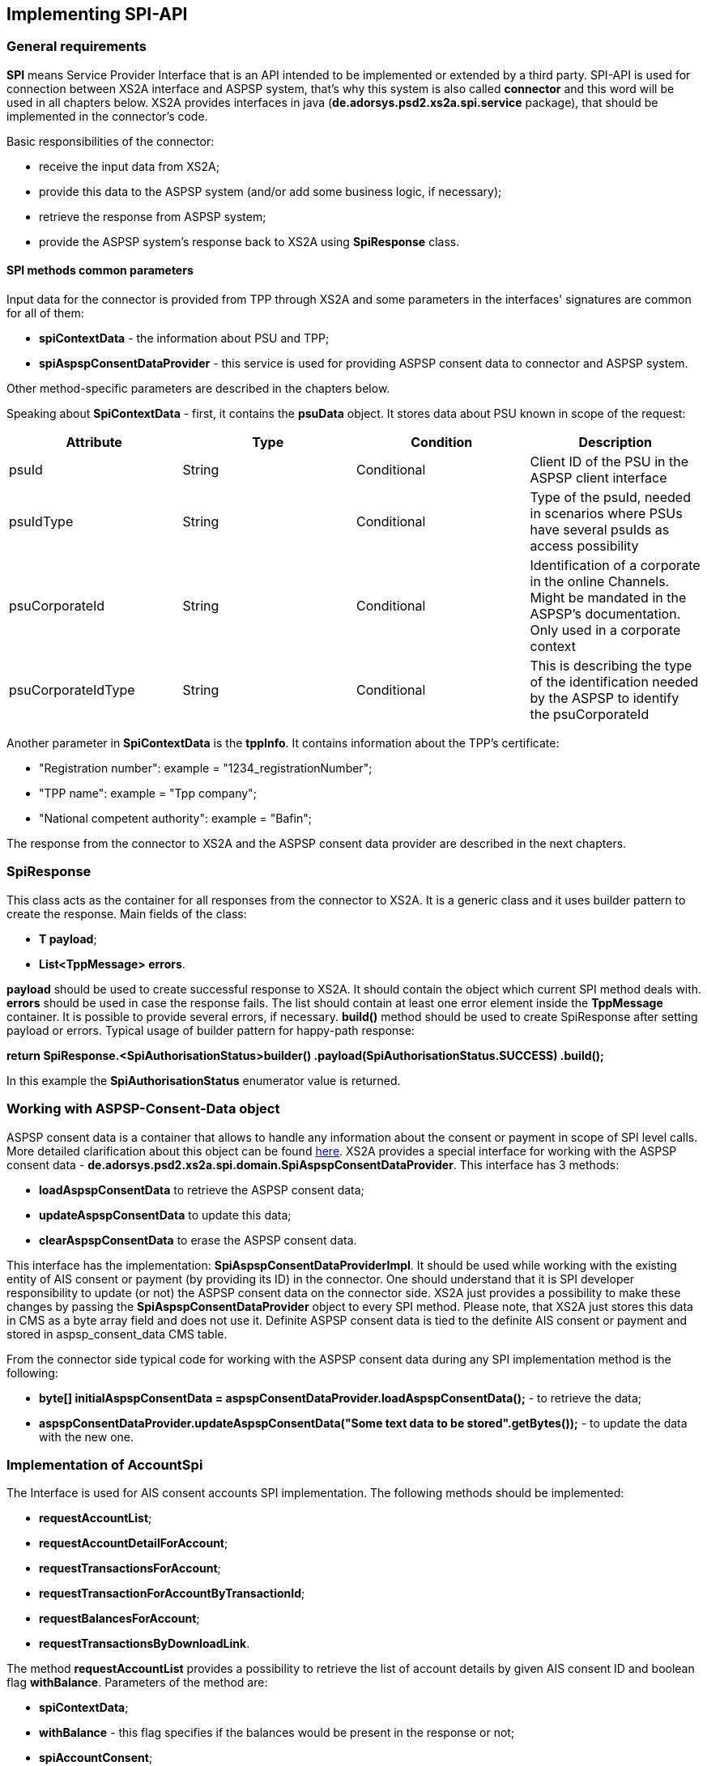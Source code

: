 == Implementing SPI-API
:toc-title:
//:imagesdir: usecases/diagrams
:toc: left
// horizontal line

toc::[]

=== General requirements

*SPI* means Service Provider Interface that is an API intended to be implemented or extended by a third party.
SPI-API is used for connection between XS2A interface and ASPSP system, that's why this system is also called *connector*
and this word will be used in all chapters below.
XS2A provides interfaces in java (*de.adorsys.psd2.xs2a.spi.service* package), that should be implemented in the connector's code.

Basic responsibilities of the connector:

* receive the input data from XS2A;
* provide this data to the ASPSP system (and/or add some business logic, if necessary);
* retrieve the response from ASPSP system;
* provide the ASPSP system's response back to XS2A using *SpiResponse* class.

==== SPI methods common parameters

Input data for the connector is provided from TPP through XS2A and some parameters in the interfaces' signatures
are common for all of them:

* *spiContextData* - the information about PSU and TPP;
* *spiAspspConsentDataProvider* - this service is used for providing ASPSP consent data to connector and ASPSP system.

Other method-specific parameters are described in the chapters below.

Speaking about *SpiContextData* - first, it contains the *psuData* object. It stores data about PSU known in scope of the request:

|===
| Attribute | Type | Condition | Description

| psuId | String | Conditional | Client ID of the PSU in the ASPSP client interface
| psuIdType | String | Conditional | Type of the psuId, needed in scenarios where PSUs have several psuIds as access possibility
| psuCorporateId | String | Conditional | Identification of a corporate in the online Channels. Might be mandated in the ASPSP’s documentation. Only used in a corporate context
| psuCorporateIdType| String | Conditional | This is describing the type of the identification needed by the ASPSP to identify the psuCorporateId
|===

Another parameter in *SpiContextData* is the *tppInfo*. It contains information about the TPP's certificate:

** "Registration number": example = "1234_registrationNumber";
** "TPP name": example = "Tpp company";
** "National competent authority": example = "Bafin";

The response from the connector to XS2A and the ASPSP consent data provider are described in the next chapters.

=== SpiResponse

This class acts as the container for all responses from the connector to XS2A. It is a generic class and it uses builder
pattern to create the response. Main fields of the class:

* *T payload*;
* *List<TppMessage> errors*.

*payload* should be used to create successful response to XS2A. It should contain the object which current SPI method deals with.
*errors* should be used in case the response fails. The list should contain at least one error element inside the *TppMessage*
container. It is possible to provide several errors, if necessary. *build()* method should be used to create SpiResponse
after setting payload or errors. Typical usage of builder pattern for happy-path response:

*return SpiResponse.<SpiAuthorisationStatus>builder()
                   .payload(SpiAuthorisationStatus.SUCCESS)
                   .build();*

In this example the *SpiAuthorisationStatus* enumerator value is returned.

=== Working with ASPSP-Consent-Data object

ASPSP consent data is a container that allows to handle any information about the consent or payment in scope of SPI level calls.
More detailed clarification about this object can be found
xref:../architecture/09_design_decisions.adoc[here].
XS2A provides a special interface for working with the ASPSP consent data - *de.adorsys.psd2.xs2a.spi.domain.SpiAspspConsentDataProvider*.
This interface has 3 methods:

* *loadAspspConsentData* to retrieve the ASPSP consent data;
* *updateAspspConsentData* to update this data;
* *clearAspspConsentData* to erase the ASPSP consent data.

This interface has the implementation: *SpiAspspConsentDataProviderImpl*. It should be used while working with
the existing entity of AIS consent or payment (by providing its ID) in the connector.
One should understand that it is SPI developer responsibility to update (or not) the ASPSP consent data on the connector side.
XS2A just provides a possibility to make these changes by passing the *SpiAspspConsentDataProvider* object to every SPI method.
Please note, that XS2A just stores this data in CMS as a byte array field and does not use it. Definite ASPSP consent data is
tied to the definite AIS consent or payment and stored in aspsp_consent_data CMS table.

From the connector side typical code for working with the ASPSP consent data during any SPI implementation method is the following:

* *byte[] initialAspspConsentData = aspspConsentDataProvider.loadAspspConsentData();* - to retrieve the data;
* *aspspConsentDataProvider.updateAspspConsentData("Some text data to be stored".getBytes());* - to update the data with the new one.

=== Implementation of AccountSpi

The Interface is used for AIS consent accounts SPI implementation. The following methods should be implemented:

* *requestAccountList*;
* *requestAccountDetailForAccount*;
* *requestTransactionsForAccount*;
* *requestTransactionForAccountByTransactionId*;
* *requestBalancesForAccount*;
* *requestTransactionsByDownloadLink*.

The method *requestAccountList* provides a possibility to retrieve the list of account details by given AIS consent ID and boolean flag *withBalance*.
Parameters of the method are:

* *spiContextData*;
* *withBalance* - this flag specifies if the balances would be present in the response or not;
* *spiAccountConsent*;
* *spiAspspConsentDataProvider*.

Response is a list containing the *SpiAccountDetails* entities.

The method *requestAccountDetailForAccount* provides a possibility to retrieve the data for the definite account by given consent ID,
account ID (obtained from the previous method) and boolean flag *withBalance*. Flag's operation is the same as above. Parameters are:

* *spiContextData*;
* *withBalance* - this flag specifies if the balances would be present in the response or not;
* *spiAccountReference* - holder for account ID;
* *spiAccountConsent*;
* *spiAspspConsentDataProvider*.

Response is the *SpiAccountDetails* object.

The method *requestTransactionsForAccount* provides a possibility to retrieve the list of bank transactions filtered by the period,
AIS consent account ID and status. Parameters are:

* *spiContextData*;
* *acceptMediaType* - media type that should be used in the response (e.g. JSON, XML etc);
* *withBalance* - this flag specifies if the balances would be present in the response or not;
* *dateFrom* - start period for transactions filtering;
* *dateTo* - end period for transactions filtering;
* *bookingStatus* - status for filtering the transactions;
* *spiAccountReference* - holder for account ID;
* *spiAccountConsent*;
* *spiAspspConsentDataProvider*.

The response is *SpiTransactionReport* object. It also provides the transaction list download ID, which can be used to
download a file with the list of bank transactions.

The method *requestTransactionForAccountByTransactionId* provides a possibility to retrieve the data about the bank transaction
by the given transaction ID (can be obtained from the previous method). Parameters:

* *spiContextData*;
* *transactionId* - ID of bank transaction;
* *spiAccountReference* - holder for account ID;
* *spiAccountConsent*;
* *spiAspspConsentDataProvider*.

Response is *SpiTransaction* object.

The method *requestBalancesForAccount* provides a possibility to retrieve the list of balances for the given account by its ID.
Parameters are:

* *spiContextData*;
* *spiAccountReference* - holder for account ID;
* *spiAccountConsent*;
* *spiAspspConsentDataProvider*.

Response is a list with *SpiAccountBalance* objects.

The method *requestTransactionsByDownloadLink* allows to download a list of bank transactions directly to the file. Its
parameters are:

* *spiContextData*;
* *spiAccountConsent*;
* *downloadId* - identifier for downloading the file (can be retrieved from the *requestTransactionsForAccount* SPI method call);
* *spiAspspConsentDataProvider*.

It returns *SpiTransactionsDownloadResponse* object with the InputStream which contains the transaction list, filename (can be null)
and the size of the payload in bytes (can be null also).
From the TPP side the download can be initiated by accessing new endpoint in account controller - *GET /v1/accounts/{account-id}/transactions/download/{download-id}*.
TPP should provide the AIS consent account ID and the download ID. As a response for accessing this endpoint, the TPP
receives the stream with transaction list.

=== Implementation of AisConsentSpi

The Interface is used for AIS consent SPI implementation. The following methods should be implemented:

* *initiateAisConsent*;
* *getConsentStatus*;
* *revokeAisConsent*;
* *verifyScaAuthorisation*.

The method *initiateAisConsent* provides a possibility to create a new AIS consent from the provided data. Parameters of the method are:

* *spiContextData*;
* *spiAccountConsent* - provided data about the AIS consent from CMS;
* *spiAspspConsentDataProvider*.

Response is a *SpiInitiateAisConsentResponse* object.

The method *getConsentStatus* provides a possibility to retrieve the consent status. Parameters of the method are:

* *spiContextData*;
* *spiAccountConsent* - provided data about the AIS consent from CMS;
* *spiAspspConsentDataProvider*.

Response is a *SpiAisConsentStatusResponse* object.

The method *revokeAisConsent* provides a possibility to revoke the given AIS consent (change its status to `REJECTED` or
`TERMINATED_BY_TPP`). Parameters of the method are:

* *spiContextData*;
* *spiAccountConsent* - provided data about the AIS consent from CMS;
* *spiAspspConsentDataProvider*.

Response is empty (`VoidResponse` object).

The method *verifyScaAuthorisation* provides a possibility to send information about the authorisation confirmation (e.g. transaction
authorisation number or some other security code) to ASPSP. This method is used only with embedded SCA Approach. Parameters of the method are:

* *spiContextData*;
* *SpiScaConfirmation* - the information about the definite consent (its ID), corresponding PSU data and security code.
* *spiAccountConsent* - provided data about the AIS consent from CMS;
* *spiAspspConsentDataProvider*.

Response is a *SpiVerifyScaAuthorisationResponse* object that stores the status of operation.

Among the methods that were described above, this interface extends *AuthorisationSpi*, its methods are described below in the
*PaymentAuthorisationSpi* chapter.

=== Providing account resources to consent

Speaking about the AIS consent SPI implementation, please note that TPP can create the consent with provided account reference
data (such consent is called `dedicated consent`) or without one (`global` or `bank offered` consent). If the consent was
created without account reference data there is a possibility to fill it through the CMS-PSU-API after. The CMS endpoint
`/psu-api/v1/ais/consent/{internal_consent_id}/save-access` provides such functionality. Path parameter `internal_consent_id` should
be the internal CMS consent identifier. The body of this request should contain the JSON representation of account reference,
for example:

[source,json]
----
{
    "accountAccess": {
        "accounts": [
            {
                "iban": "DE80760700240271232400",
                "currency": "EUR"
            }
        ],
        "balances": [
            {
                "iban": "DE80760700240271232400",
                "currency": "EUR"
            }
        ],
        "transactions": [
            {
                "iban": "DE80760700240271232400",
                "currency": "EUR"
            }
        ]
    },
    "frequencyPerDay": 100,
    "validUntil": "2019-12-31"
}
----

After this operation the given consent's account reference data will be updated in CMS and the consent may be confirmed as usual.


=== Implementation of FundsConfirmationSpi

=== Implementation of PaymentSpi(s)

We distinguish between following interfaces: *SinglePaymentSpi*, *BulkPaymentSpi*, *PeriodicPaymentSpi*, *PaymentAuthorisationSpi*, *PaymentCancellationSpi*.

==== SinglePaymentSpi

The Interface is used for the single payment SPI implementation. The following Methods should be implemented:

* *initiatePayment*: aims to initiate a payment;
* *getPaymentById*: aims to read the payment by ID;
* *getPaymentStatusById*: aims to read the payment status by ID.

The method *initiatePayment* returns a positive or negative payment initiation response (*SpiSinglePaymentInitiationResponse*
object) as a part of SpiResponse. Method signature contains the following (description of basic fields *SpiContextData* and
*SpiAspspConsentDataProvider* is provided above):

* *spiContextData*;
* *spiSinglePayment*: payment, that extends SpiPayment (Single Payment) and has fields required for business logic;
* *spiAspspConsentDataProvider*.

Response by the method *getPaymentById* returns payment as a part of SpiResponse (*SpiSinglePayment* object) and contains
 the following data:

* *spiContextData*;
* *payment*: Single Payment;
* *spiAspspConsentDataProvider*.

Response by the method *getPaymentStatusById* returns the *SpiGetPaymentStatusResponse* object (with the transaction status)
and contains the following:

* *spiContextData*;
* *payment*: Single Payment;
* *spiAspspConsentDataProvider*.

==== PeriodicPaymentSpi

The Interface is used for periodic payments for SPI implementation. The following methods should be implemented:

* *initiatePayment*;
* *getPaymentById*;
* *getPaymentStatusById*.

The method *initiatePayment* returns a positive or negative payment initiation response (*SpiPeriodicPaymentInitiationResponse*)
as a part of SpiResponse and contains the following:

* *spiContextData*;
* *payment*: Periodic Payment;
* *spiAspspConsentDataProvider*.

Response by the method *getPaymentById* returns payment as a part of SpiResponse (*SpiPeriodicPayment*) and contains the following data:

* *spiContextData*;
* *payment*: Periodic Payment;
* *spiAspspConsentDataProvider*.

Response by the method *getPaymentStatusById* returns the *SpiGetPaymentStatusResponse* (with the transaction status) and
contains the following:

* *spiContextData*;
* *payment*: Periodic Payment;
* *spiAspspConsentDataProvider*.

==== BulkPaymentSpi

The Interface is used for bulk payments for SPI implementation. The following methods should be implemented:

* *initiatePayment*;
* *getPaymentById*;
* *getPaymentStatusById*.

The method *initiatePayment* returns a positive or negative payment initiation response (*SpiBulkPaymentInitiationResponse*)
as a part of SpiResponse and contains the following:

* *spiContextData*;
* *payment*: Bulk Payment;
* *spiAspspConsentDataProvider*.

Response by the method *getPaymentById* returns payment as a part of SpiResponse (*SpiBulkPayment*) and contains the
following data:

* *spiContextData*;
* *payment*: Bulk Payment;
* *spiAspspConsentDataProvider*.

Response by the methods *getPaymentStatusById* returns the *SpiGetPaymentStatusResponse* object (with the transaction status)
and contains the following:

* *spiContextData*;
* *payment*: Bulk Payment;
* *spiAspspConsentDataProvider*.

==== PaymentAuthorisationSpi

The Interface is used while implementing payment authorisation flow on SPI level. This Interface is implemented by extending the *AuthorisationSpi*. The following Methods should be implemented:

* *authorisePsu*;
* *requestAvailableScaMethods*;
* *requestAuthorisationCode*.

The Method *authorisePsu* authorises psu and returns current (success or failure) authorisation status. *Should be used only with Embedded SCA Approach*. It contains following Data:

* *spiContextData*;
* *psuLoginData*: ASPSP identifier(s) of the PSU, provided by TPP within this request;
* *password*: PSU's password;
* *businessObject*: payment object;
* *spiAspspConsentDataProvider*.

The Method *requestAvailableScaMethods* returns a list of SCA methods for the PSU by its login. *Should be used only with the Embedded SCA Approach*. It contains following Data:

* *spiContextData*;
* *businessObject*;
* *spiAspspConsentDataProvider*.

The Method *requestAuthorisationCode* performs SCA depending on selected SCA method. *Should be used only with Embedded Approach*. Method returns a positive or negative response as a part of SpiResponse.
If the authentication method is unknown, then empty *SpiAuthorizationCodeResult* should be returned. It contains following data:

* *spiContextData*;
* *businessObject*;
* *spiAspspConsentDataProvider*.
* *authenticationMethodId*: ID of a chosen SCA method.

In case of *Decoupled SCA Approach*, the method *startScaDecoupled* has to be implemented: method notifies a decoupled application
about starting SCA. AuthorisationId is provided to allow the app to access CMS. It returns a response object, contains a
message from ASPSP to PSU, gives him instructions regarding decoupled SCA starting. It contains the following data:

* *spiContextData*;
* *businessObject*;
* *spiAspspConsentDataProvider*.
* *authenticationMethodId*: for a decoupled SCA method within embedded approach;
* *authorisationId*: a unique identifier of authorisation process.

==== PaymentCancellationSpi

The Interface is used to cancel a payment. The following Methods should be implemented:

* *initiatePaymentCancellation*;
* *cancelPaymentWithoutSca*;
* *verifyScaAuthorisationAndCancelPayment*.

The Method *initiatePaymentCancellation* returns the payment cancellation response with information about transaction status and whether authorisation of the request is required. It contains the following data:

* *spiContextData*;
* *payment*: payment to be cancelled;
* *spiAspspConsentDataProvider*.

The Method *cancelPaymentWithoutSca* is used by cancelling payment without performing SCA. Method returns a positive or negative payment cancellation response as part of spiResponse. It contains the following data:

* *spiContextData*;
* *payment*: payment to be cancelled;
* *spiAspspConsentDataProvider*.

The Method *verifyScaAuthorisationAndCancelPayment* sends authorisation confirmation information (secure code or such) to ASPSP and, in case of successful validation, cancels payment at ASPSP.
It returns a positive or negative response as part of spiResponse. It contains the following data:

* *spiContextData*;
* *payment* payment to be cancelled;
* *spiAspspConsentDataProvider*.
* *spiScaConfirmation*: payment cancellation confirmation information.

=== Strong Customer Authentication (SCA)

The Payment initiation depends heavily on the *Strong Customer Authentication (SCA)* approach implemented by the ASPSP. For now there are three Approaches implemented (REDIRECT, DECOUPLED and EMBEDDED).

==== SCA Approach REDIRECT

Prerequisites in case of *consent for payment initiation*:

* PSU initiated a payment by using TPP;
* PSU is authenticated via two factors: for example PSU ID and password;
* Each Payment initiation needs its consent.

When the Payment was initiated, it should be authorised by the PSU. In case of redirect approach the authorisation can be explicit or implicit.

*The explicit Start of the authorisation* process means that Payment initiation Request is followed by an explicit Request of the TPP to start the authorisation. It is followed by a redirection to the ASPSP SCA authorisation site.
A status request might be requested by the TPP after the session is redirected to the TPP's system. Redirect SCA Approach is used in case of *tppExplicitAuthorisationPreferred = true* and *signingBasketSupported = true* or in case of multilevel SCA.

* *tppExplicitAuthorisationPreferred*: value of TPP's choice of authorisation method;
* *signingBasketSupported*: indicates if signing basket is supported on the ASPSP profile. It returns _true_ if ASPSP supports signing basket, _false_ if doesn't.

In case of *implicit Start of the Authorisation process* the ASPSP needs no additional data from TPP. In this case, the redirection of the PSU browser session happens directly after the Payment Initiation Response.
Besides an SCA status request may be sent by the TPP to follow the SCA process. In this case, the authorisation is used based on *tppExplicitAuthorisationPreferred* and *signingBasketSupported values*:

* Implicit authorisation is used in all cases where *tppExplicitAuthorisationPreferred* or *signingBasketSupported not equals true*;
* Implicit approach *is impossible* in case of multilevel SCA.

For The Redirect Approach the developer needs to implement the following Methods:

* *createCommonPaymentAuthorisation*;
* *updateCommonPaymentPsuData*;
* *getAuthorisationSubResources*;
* *getAuthorisationScaStatus*;
* *getScaApproachServiceTypeProvider*.

The Method *createCommonPaymentAuthorisation* creates payment authorisation response and contains:

** *paymentId*: ASPSP identifier of a payment;
** *paymentType*: e.g. single payment, periodic payment, bulk payment;
** *psuData*: psuIdData container of authorisation data about PSU.

The Method *updateCommonPaymentPsuData* provides transporting data when updating consent psu data.
For the Redirect Approach this method is applicable for the selection of authentication methods, before choosing the actual SCA approach. It contains *request* with following data:

.Parameters
|===
| Attribute              |Type                 | Description

|paymentId               | String              | Resource identification of the related payment initiation
|authorisationId         | String              | Resource identification if the related payment initiation, Signing Basket or Consent authorisation sub-resource
|scaAuthenticationData   | String              |SCA authentication data, depending on the chosen authentication method
|psuData                 | String              | e.g. PsuId, PsuIdType, PsuCorporateId and PsuCorporateIdType
|password                | PSU Data            | Password of the psu
|authenticationMethodId  | String              | The authentication method ID as provided by the ASPSP
|scaStatus               | Sca Status          | e.g. psuIdentified
|paymentService          | String              | e.g. "payments", "bulk-payments" and "periodic-payments"
|paymentProduct          | String              | The related payment product of the payment initiation to be authorized
|updatePsuidentification | href Type           | The link to the payment initiation, which needs to be updated by the PSU identification if not delivered yet
|===

The Method *getAuthorisationSubResources* with the *paymentId* returns authorisation sub resources (e.g. list of authorisation IDs).

The Method *getAuthorisationScaStatus* with *paymentId* (ASPSP identifier of the payment, associated with the authorisation) and *authorisationId* (authorisation identifier), returns SCA status.

_Example of Sca Status:_

* RECEIVED(“received”, false): if an authorisation or cancellation-authorisation resource has been created successfully.
* PSUIDENTIFIED(“psuIdentified”, false): if the PSU related to the authorisation or cancellation-authorisation resource has been identified.

The Method *getScaApproachServiceTypeProvider* provides SCA approach used in current service. It returns the ScaApproach *“Redirect”*.

===== Redirect Approach for Payment cancellation

The Method *createCommonPaymentCancellationAuthorisation* with *paymentId*, *paymentType* and *psudata* creates payment cancellation authorisation.

The Method  *getCancellationAuthorisationSubResources* with the *paymentId* returns authorisation sub resources.

The Method *updateCommonPaymentCancellationPsuData* updates the cancellation for the payment.

The Method *getCancellationAuthorisationScaStatus* with *PaymentId* and *CancellationId* (Resource identification of the related Payment Cancellation authorisation sub-resource) returns SCA status.

The Method *getScaApproachServiceTypeProvider* provides SCA approach used in current service. It returns the ScaApproach *“Redirect”*.

==== SCA Approach EMBEDDED

Embedded SCA approach indicates that the whole authorisation process is going to be performed through the XS2A interface, without
any redirect to the online banking. For this purposes, XS2A interface provides the following endpoints:

* `PUT /v1/{payment-service}/{payment-product}/{paymentId}/authorisations/{authorisationId}` for payment initiation flow;
* `PUT /v1/{payment-service}/{payment-product}/{paymentId}/cancellation-authorisations/{cancellationId}` for payment cancellation flow;
* `PUT /v1/consents/{consentId}/authorisations/{authorisationId}` for consent initiation flow.

Embedded SCA Approach uses the same list of methods as Redirect SCA Approach:

* *createCommonPaymentAuthorisation*;
* *updateCommonPaymentPsuData*;
* *getAuthorisationSubResources*;
* *getAuthorisationScaStatus*;
* *getScaApproachServiceTypeProvider*.

After the successful authorisation start (either explicit or implicit), TPP should update the authorisation with data, provided by PSU.
Depending on the amount of SCA methods PSU has, the amount of PSU data, has to be provided, differs. In case when PSU
has zero SCA methods, only password should be provided. In case when PSU has one SCA method, the password should be provided
as well as authentication data (e.g. TAN received by email or SMS). In case when PSU has more than one SCA method,
PSU should first provide password, then select the preferred SCA method and then - the authentication data.
For each PSU data update, the same update endpoint should be called, but with corresponding body.

For example, PSU with two SCA methods initiates a payment. Assume that the payment was created and the authorisation has started.
Now TPP should update PSU data three times:

* first `PUT /v1/{payment-service}/{payment-product}/{paymentId}/authorisations/{authorisationId}` call with PSU password
in HTTP body

----
{
 	"psuData": {
 		"password": "mypassword"
 	}
}
----

* second `PUT /v1/{payment-service}/{payment-product}/{paymentId}/authorisations/{authorisationId}` call with selected SCA
method in HTTP body

----
{
    "authenticationMethodId": "selectedSCAMethod"
}
----

* third `PUT /v1/{payment-service}/{payment-product}/{paymentId}/authorisations/{authorisationId}` call with authentication
data in HTTP body

----
{
	"scaAuthenticationData": "TANNumber"
}
----

After this steps, the payment initiation authorisation process will be finished.

==== SCA Approach DECOUPLED

Decoupled SCA approach implies that authorsation will be performed with a help of dedicated mobile app, or any other application
or device which is independent from the online banking frontend. The workflow of Decoupled SCA approach is a short version
of Embedded SCA approach. After TPP updates PSU password via

* `PUT /v1/{payment-service}/{payment-product}/{paymentId}/authorisations/{authorisationId}`,
* `PUT /v1/{payment-service}/{payment-product}/{paymentId}/cancellation-authorisations/{cancellationId}` or
* `PUT /v1/consents/{consentId}/authorisations/{authorisationId}`

endpoints, the response from ASPSP asks PSU to proceed authorisation in dedicated device. No further authorisation calls
from TPP is needed. PSU uses the dedicated device and finishes authorisation process there.

Decoupled SCA Approach uses the same list of methods as Redirect SCA Approach:

* *createCommonPaymentAuthorisation*;
* *updateCommonPaymentPsuData*;
* *getAuthorisationSubResources*;
* *getAuthorisationScaStatus*;
* *getScaApproachServiceTypeProvider*.
